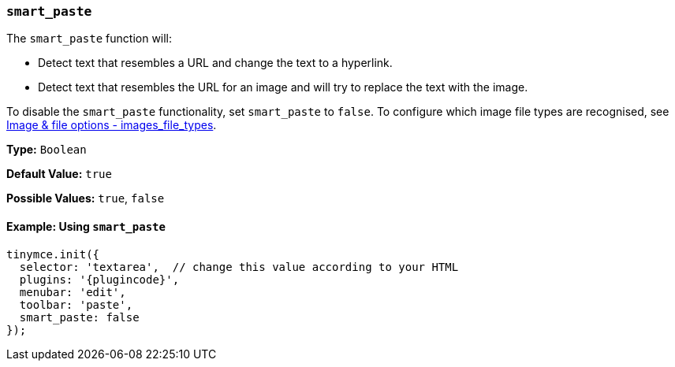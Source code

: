 [[smart_paste]]
=== `smart_paste`

The `smart_paste` function will:

* Detect text that resembles a URL and change the text to a hyperlink.
* Detect text that resembles the URL for an image and will try to replace the text with the image.

To disable the `smart_paste` functionality, set `smart_paste` to `false`. To configure which image file types are recognised, see xref:configure/file-image-upload.adoc#images_file_types[Image & file options - images_file_types].

*Type:* `Boolean`

*Default Value:* `true`

*Possible Values:* `true`, `false`

==== Example: Using `smart_paste`

[source, js, subs="attributes+"]
----
tinymce.init({
  selector: 'textarea',  // change this value according to your HTML
  plugins: '{plugincode}',
  menubar: 'edit',
  toolbar: 'paste',
  smart_paste: false
});
----
